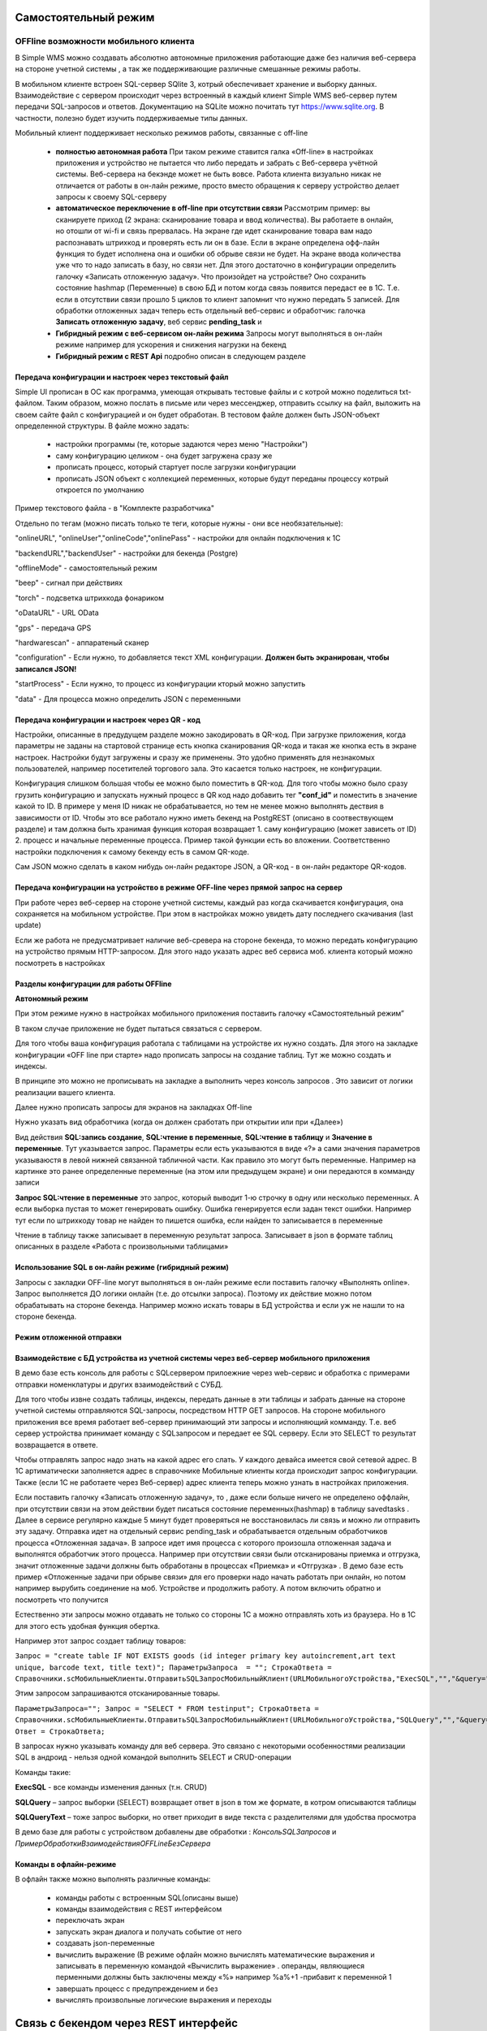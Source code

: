 .. SimpleUI documentation master file, created by
   sphinx-quickstart on Sat May 16 14:23:51 2020.
   You can adapt this file completely to your liking, but it should at least
   contain the root `toctree` directive.

Самостоятельный режим
======================

OFFline возможности мобильного клиента
---------------------------------------
 
В Simple WMS можно создавать абсолютно автономные приложения работающие даже без наличия веб-сервера на стороне учетной системы , а так же поддерживающие различные смешанные режимы работы.

В мобильном клиенте встроен SQL-сервер SQlite 3, котрый обеспечивает хранение и выборку данных. Взаимодействие с сервером происходит через встроенный в каждый клиент Simple WMS веб-сервер путем передачи SQL-запросов и ответов. Документацию на SQLite можно почитать тут https://www.sqlite.org. В частности, полезно будет изучить поддерживаемые типы данных.

Мобильный клиент поддерживает несколько режимов работы, связанные с off-line

 * **полностью автономная работа** При таком режиме ставится галка «Off-line» в настройках приложения и устройство не пытается что либо передать и забрать с Веб-сервера учётной системы. Веб-сервера на бекэнде может не быть вовсе. Работа клиента визуально никак не отличается от работы в он-лайн режиме, просто вместо обращения к серверу устройство делает запросы к своему SQL-серверу
 * **автоматическое переключение в off-line при отсутствии связи**  Рассмотрим пример: вы сканируете приход (2 экрана: сканирование товара и ввод количества). Вы работаете в онлайн, но отошли от wi-fi и связь прервалась. На экране где идет сканирование товара вам надо распознавать штрихкод и проверять есть ли он в базе. Если в экране определена офф-лайн функция то будет исполнена она и ошибки об обрыве связи не будет. На экране ввода количества уже что то надо записать в базу, но связи нет. Для этого достаточно в конфигурации определить галочку «Записать отложенную задачу». Что произойдет на устройстве? Оно сохранить состояние hashmap (Переменные) в свою БД и потом когда связь появится передаст ее в 1С. Т.е. если в отсутствии связи прошло 5 циклов то клиент запомнит что нужно передать 5 записей. Для обработки отложенных задач теперь есть отдельный веб-сервис и обработчик: галочка **Записать отложенную задачу**, веб сервис **pending_task** и 
 * **Гибридный режим c веб-сервисом он-лайн режима** Запросы могут выполняться в он-лайн режиме например для ускорения и снижения нагрузки на бекенд
 * **Гибридный режим c REST Api** подробно описан в следующем разделе


Передача конфигурации и настроек через текстовый файл
~~~~~~~~~~~~~~~~~~~~~~~~~~~~~~~~~~~~~~~~~~~~~~~~~~~~~~

Simple UI прописан в ОС как программа, умеющая открывать тестовые файлы и с котрой можно поделиться txt- файлом. Таким образом, можно послать в письме или через мессенджер, отправить ссылку на файл, выложить на своем сайте файл с конфигурацией и он будет обработан. В тестовом файле должен быть JSON-объект определенной структуры. В файле можно задать:

 * настройки программы (те, которые задаются через меню "Настройки")
 * саму конфигурацию целиком - она будет загружена сразу же
 * прописать процесс, который стартует после загрузки конфигурации
 * прописать JSON объект с коллекцией переменных, которые будут переданы процессу котрый откроется по умолчанию

Пример текстового файла - в "Комплекте разработчика"

Отдельно по тегам (можно писать только те теги, которые нужны - они все необязательные):

"onlineURL", "onlineUser","onlineCode","onlinePass" - настройки для онлайн подключения к 1С

"backendURL","backendUser" - настройки для бекенда (Postgre)

"offlineMode"  - самостоятельный режим

"beep" - сигнал при действиях

"torch" - подсветка штрихкода фонариком

"oDataURL" - URL OData

"gps" - передача GPS

"hardwarescan" - аппаратеный сканер

"configuration" - Если нужно, то добавляется текст XML конфигурации. **Должен быть экранирован, чтобы записался JSON!**

"startProcess" - Если нужно, то процесс из конфигурации кторый можно запустить

"data" - Для процесса можно определить JSON с переменными

Передача конфигурации и настроек через QR - код
~~~~~~~~~~~~~~~~~~~~~~~~~~~~~~~~~~~~~~~~~~~~~~~~~

Настройки, описанные в предудущем разделе можно закодировать в QR-код. При загрузке приложения, когда параметры не заданы на стартовой странице есть кнопка сканирования QR-кода и такая же кнопка есть в экране настроек. Настройки будут загружены и сразу же применены. Это удобно применять для незнакомых пользователей, например посетителей торгового зала. Это касается только настроек, не конфигурации.

Конфигурация слишком большая чтобы ее можно было поместить в QR-код. Для того чтобы можно было сразу грузить конфигурацию и запускать нужный процесс в QR код надо добавить тег **"conf_id"** и поместить в значение какой то ID. В примере у меня ID никак не обрабатывается, но тем не менее можно выполнять дествия в зависимости от ID. Чтобы это все работало нужно иметь бекенд на PostgREST (описано в соотвествующем разделе) и там должна быть хранимая функция которая возвращает 1. саму конфигурацию (может зависеть от ID) 2. процесс и начальные переменные процесса. Пример такой функции есть во вложении. Соответственно настройки подключения к самому бекенду есть в самом QR-коде.

Сам JSON можно сделать в каком нибудь он-лайн редакторе JSON, а QR-код - в он-лайн редакторе QR-кодов.

.. image:: _static/qr-code.gif
       :scale: 100%
       :align: center

Передача конфигурации на устройство в режиме OFF-line через прямой запрос на сервер
~~~~~~~~~~~~~~~~~~~~~~~~~~~~~~~~~~~~~~~~~~~~~~~~~~~~~~~~~~~~~~~~~~~~~~~~~~~~~~~~~~~~

При работе через веб-сервер на стороне учетной системы, каждый раз когда скачивается конфигурация, она сохраняется на мобильном устройстве. При этом в настройках можно увидеть дату последнего скачивания (last update)

Если же работа не предусматривает наличие веб-сревера на стороне бекенда, то можно передать конфигурацию на устройство прямым HTTP-запросом. Для этого надо указать адрес веб сервиса моб. клиента который можно посмотреть в настройках

.. image:: _static/offline_pic1.jpg
       :scale: 100%
       :align: center

Разделы конфигурации для работы OFFline
~~~~~~~~~~~~~~~~~~~~~~~~~~~~~~~~~~~~~~~~~~

**Автономный режим**

При этом режиме нужно в настройках мобильного приложения поставить галочку «Самостоятельный режим”

В таком случае приложение не будет пытаться связаться с сервером.

Для того чтобы ваша конфигурация работала с таблицами на устройстве их нужно создать. Для этого на закладке конфигурации «OFF line при старте» надо прописать запросы на создание таблиц. Тут же можно создать и индексы.

.. image:: _static/offline_pic2.jpg
       :scale: 100%
       :align: center

В принципе это можно не прописывать на закладке а выполнить через консоль запросов . Это зависит от логики реализации вашего клиента.

Далее нужно прописать запросы для экранов на закладках Off-line

.. image:: _static/offline_pic3.jpg
       :scale: 100%
       :align: center

Нужно указать вид обработчика (когда он должен сработать при открытии или при «Далее»)

Вид действия **SQL:запись создание**, **SQL:чтение в переменные**, **SQL:чтение в таблицу** и **Значение в переменные**. Тут указывается запрос. Параметры если есть указываются в виде «?» а сами значения параметров указываюстя в левой нижней связанной табличной части. Как правило это могут быть переменные. Например на картинке это ранее определенные переменные (на этом или предыдущем экране) и они передаются в комманду записи

**Запрос SQL:чтение в переменные** это запрос, который выводит 1-ю строчку в одну или несколько переменных. А если выборка пустая то может генерировать ошибку. Ошибка генерируется если задан текст ошибки. Например тут если по штрихкоду товар не найден то пишется ошибка, если найден то записывается в переменные

.. image:: _static/offline_pic4.jpg
       :scale: 100%
       :align: center

Чтение в таблицу также записывает в переменную результат запроса. Записывает в json в формате таблиц описанных в разделе «Работа с произвольными таблицами»

Использование SQL в он-лайн режиме (гибридный режим)
~~~~~~~~~~~~~~~~~~~~~~~~~~~~~~~~~~~~~~~~~~~~~~~~~~~~~~

Запросы с закладки OFF-line могут выполняться в он-лайн режиме если поставить галочку «Выполнять online». Запрос выполняется ДО логики онлайн (т.е. до отсылки запроса). Поэтому их действие можно потом обрабатывать на стороне бекенда. Например можно искать товары в БД устройства и если уж не нашли то на стороне бекенда.


Режим отложенной отправки
~~~~~~~~~~~~~~~~~~~~~~~~~~

Взаимодействие с БД устройства из учетной системы через веб-сервер мобильного приложения
~~~~~~~~~~~~~~~~~~~~~~~~~~~~~~~~~~~~~~~~~~~~~~~~~~~~~~~~~~~~~~~~~~~~~~~~~~~~~~~~~~~~~~~~~~

.. image:: _static/offline_pic5.jpg
       :scale: 100%
       :align: center

В демо базе есть консоль для работы с SQLсервером прилоежние через web-сервис и обработка с примерами отправки номенклатуры и других взаимодействий с СУБД.

Для того чтобы извне создать таблицы, индексы, передать данные в эти таблицы и забрать данные на стороне учетной системы отправляются SQL-запросы, посредством HTTP GET запросов. На стороне мобильного приложения все время работает веб-сервер принимающий эти запросы и исполняющий комманду. Т.е. веб сервер устройства принимает команду с SQLзапросом и передает ее SQL серверу. Если это SELECT то результат возвращается в ответе. 

Чтобы отправлять запрос надо знать на какой адрес его слать. У каждого девайса имеется свой сетевой адрес. В 1С артиматически заполняется адрес в справочнике Мобильные клиенты когда происходит запрос конфигурации. Также (если 1С не работаете через Веб-сервер) адрес клиента теперь можно узнать в настройках приложения.

Если поставить галочку «Записать отложенную задачу», то , даже если больше ничего не определено оффлайн, при отсутствии связи на этом действии будет писаться состояние переменных(hashmap) в таблицу savedtasks . Далее в сервисе регулярно каждые 5 минут будет проверяться не восстановилась ли связь и можно ли отправить эту задачу. Отправка идет на отдельный сервис pending_task и обрабатывается отдельным обработчиков процесса «Отложенная задача». В запросе идет имя процесса с которого произошла отложенная задача и выполнятся обработчик этого процесса. Например при отсутствии связи были отсканированы приемка и отгрузка, значит отложенные задачи должны быть обработаны в процессах «Приемка» и «Отгрузка» . В демо базе есть пример «Отложенные задачи при обрыве связи» для его проверки надо начать работать при онлайн, но потом например вырубить соединение на моб. Устройстве и продолжить работу. А потом включить обратно и посмотреть что получится

Естественно эти запросы можно отдавать не только со стороны 1С а можно отправлять хоть из браузера. Но в 1С для этого есть удобная функция обертка.

Например этот запрос создает таблицу товаров:

``Запрос = "create table IF NOT EXISTS goods (id integer primary key autoincrement,art text unique, barcode text, title text)";	
ПараметрыЗапроса  = "";
СтрокаОтвета = Справочники.scМобильныеКлиенты.ОтправитьSQLЗапросМобильныйКлиент(URLМобильногоУстройства,"ExecSQL","","&query="+Запрос+"&params="+ПараметрыЗапроса);``

Этим запросом запрашиваются отсканированные товары.

``ПараметрыЗапроса="";	
Запрос = "SELECT * FROM testinput";
СтрокаОтвета = Справочники.scМобильныеКлиенты.ОтправитьSQLЗапросМобильныйКлиент(URLМобильногоУстройства,"SQLQuery","","&query="+Запрос+"&params="+ПараметрыЗапроса);
Ответ = СтрокаОтвета;``

В запросах нужно указывать команду для веб сервера. Это связано с некоторыми особенностями реализации SQL в андроид  - нельзя одной командой выполнить SELECT и CRUD-операции

Команды такие:

**ExecSQL** -  все команды изменения данных (т.н. CRUD)

**SQLQuery** – запрос выборки (SELECT) возвращает ответ в json в том же формате, в котром описываются таблицы

**SQLQueryText** – тоже запрос выборки, но ответ приходит в виде текста с разделителями для удобства просмотра

В демо базе для работы с устройством добавлены две обработки : *КонсольSQLЗапросов* и *ПримерОбработкиВзаимодействияOFFLineБезСервера*

Команды в офлайн-режиме
~~~~~~~~~~~~~~~~~~~~~~~~

В офлайн также можно выполнять различные команды:

 * команды работы с встроенным SQL(описаны выше)
 * команды взаимодействия с REST интерфейсом
 * переключать экран
 * запускать экран диалога и получать событие от него
 * создавать json-переменные
 * вычислить выражение (В режиме офлайн можно вычислять математические выражения и записывать в переменную командой «Вычислить выражение» . операнды, являющиеся перменными должны быть заключены между «%» например %a%+1 -прибавит к переменной 1
 * завершать процесс с предупреждением и без
 * вычислять произвольные логические выражения и переходы

Связь с бекендом через REST интерфейс
======================================
Клиенты на SimpleUI могут использовать CRUD-операции для полноценной независимой работы с привязкой к БД PostgreSQL через RESTful интерфейс с помощью сервера API PostgREST. Т.е. можно организовать свой бекенд к которому будут подключены все клиенты и 1С. Инструкция по установке и работы с API тут: http://postgrest.org/en/v6.0/tutorials/tut0.html

.. hint:: Также можно использовать данный инструментарий для подключения к любому другому REST-интерфейсу. Все необходимые функции GET, POST,PATCH,DELETE есть. Установка заголовков и параметров, обработка ответов – запись в переменные и таблицы – все это не зависит от поставщика API. Таким образом есть альтернатива – подключаться он-лайн или подключаться через REST-команды на клиенте

Для работы с ним должен быть установлен адрес публикуемого сервиса PostgREST в настройках (Postgrest URL). Также в базе со стороны 1С нужно установить  константу «Адрес бекенда»

Также нужно указать «пользователя» - это условный владелец записей, который идет в качестве параметров для условного разделения данных. Например по нему могут быть отобраны документы, задачи, он может прописываться в таблицах в нужные поля. Это не элемент авторизации. При установке в Переменных появляется переменная userPostgre которую можно использовать для установки параметров например.

Настройка команд происходит на закладке «Интеграция с PostgREST»

Для выполнения операций записи, обновления (upsert), и запуска хранимых процедур используется настройка  POST: выполнить запрос. Соотвественно для самого запроса можно установить заголовки, передать параметры из переменных или просто, а также записать результат запроса в переменные. Соответственно в инструкции к API все запросы, которые должны проходить через PUSH выполняются этой командой. Например так:

.. image:: _static/offline_pic6.jpg
       :scale: 100%
       :align: center


Т.е. то, что в API передается как JSON в пост запросе определяется в параметрах – программа делает из них JSON и отправляет. 

При вставке новой записи в зарезервированную переменную **LastID** возвращается ID добавленной записи. Это важно, если потом Вы хотите напрмиер работать с этой записью. Например привязать другие записи к ней.

.. hint:: При выполнении операций POST, PATCH, DELETE и хранимых процедур они могут вызывать исключение которое можно переопределить в БД. Например можно поставить триггер на таблицу при добавлении новых строк, для проверки заполнения записей. Пример – триггер в таблице goods в базе проверяет чтобы было заполнено наименование и пишет то что Вы определили в обрбаотчике – «Не заполнено наименование». Это выводится как ошибка и останавливает выполнение процесса. 


**Чтение в переменную** – это выборка данных видом действия GET:чтение в переменные , что соответствует SELECT запросу к базе или в API это запросы чтения к таблицам и views с каким то отбором. Берется 1я строка возвращаемого массива и помещается в переменные. Например так:

.. image:: _static/offline_pic7.jpg
       :scale: 100%
       :align: center

Тут важно следующее:

Если в запросе надо прописать параметры, которые надо взять из переменных то их надо как то обозначить. Я выбрал вариант ~Переменная~, но вы можете и по другому это сделать. Смысл в том, чтобы программа сделала текстовую замену для подстановки параметра в текст запроса. Поэтому сочетание символов должно быть уникальным в запросе

Например, goods?barcode=in.(%22~barcode~%22)

В Переменных надо прописать соответствие переменной из JSON и переменной вашей конфигурации.

Аналогично настраивается запрос с выгрузкой в таблицу, только вместо переменных указывается имя переменной – таблицы и вид действия GET:чтение в таблицу

Для выполнения операции UPDATE записи или записей следует использовать метод PATCH

При этом параметры запроса(если они есть) следует заключить между ~… ~ и в этом же табличном поле помимо заполнения параметров надо указать также заполнение полей котрые будут обновляться. В демо базе пример INSERT, UPDATE, DELETE

Для удаления записей (аналог SQL команды DELETE ) следует использовать метод DELETE передав в параметрах отбор по записям которые надо удалить. Без отбора удалится все.



Работа в фоновом режиме для Pro-версии
---------------------------------------

Можно отсылать и получать данные в фоновом потоке (не UI-потоке приложения) – т.е. елси надо скачать или закачать большой объем данных программа будет выполняться без торможения. При этом само приложение может взаимодействовать чисто с собственным SQL полностью автономно (без связи) и при необходимости обмениваться с бекендом в фоне.

Для этого используются виды действий Фоновое чтение в SQL и Фоновая отправка из SQL. Это команды состоящие из 2х частей – PUSH или GET запроса, описанного выше и сразу SQL запроса (в той же строке) описанного в разделе Offline.

Кроме того, можно назначить процессы, которые будут выполняться при запуске конфигурации. Для этого в конфигурации есть реквизит в котром можно указать экран, в котором в свою очередь перечислены команды (в демо базе в качестве примера есть экран «Действия при запуске»). Сам экран не будет выполняться – только команды.

.. image:: _static/offline_pic8.jpg
       :scale: 100%
       :align: center


Лента «Задачи»
------------------

В случае, если используется не онлайн режим работы, а например база под.лючена к PostgreSQL также можно формировать для пользователя ленту «Задачи». Для этого в базе надо определить хранимую процедуру get_tasks с параметром user, который модно использовать например для отбора задач для конкретного пользователя. Состав полей, котрый возвращает эта функция регламентирован, он должен быть как в представлении ниже – эти поля задают то, как будут выглядеть «карточки» в программе. При выборе конкретной задачи в переменные записываются order и orderRef этой задачи

В SQL::

CREATE OR REPLACE FUNCTION api.get_tasks(

	"user" character varying)

    RETURNS SETOF api.wms_tasks 

    LANGUAGE 'sql'

    COST 100

    VOLATILE 

    ROWS 1000
 
AS $BODY$

    --Передаю параметр котрый можно указать в условии на всякий случай,он не нужен пока

	SELECT * FROM api.wms_tasks;

$BODY$;

ALTER FUNCTION api.get_tasks(character varying)

    OWNER TO admin;

GRANT EXECUTE ON FUNCTION api.get_tasks(character varying) TO web_anon;

CREATE OR REPLACE VIEW api.wms_tasks

 AS

 SELECT wms_orders_captions.id,

    wms_orders_captions.barcode,

    wms_orders_captions.done,

    wms_orders_captions.doc_date,

    wms_orders_captions.type,

    wms_orders_captions.typeid,

    wms_orders_captions.doc_date_str,

    wms_orders_captions.doc_number,

    wms_orders_captions.contractor,

    wms_orders_captions.description,

    wms_orders_captions.caption,

    wms_orders_captions.action,

    wms_orders_captions.doc_number AS field1,

    'Номер документа'::text AS field1caption,

    wms_orders_captions.contractor AS field2,

    'Поставщик'::text AS field2caption

   FROM api.wms_orders_captions

  WHERE NOT wms_orders_captions.done OR wms_orders_captions.done IS NULL;

ALTER TABLE api.wms_tasks

    OWNER TO admin;

GRANT ALL ON TABLE api.wms_tasks TO admin;

GRANT ALL ON TABLE api.wms_tasks TO web_anon;


Магазин конфигураций
----------------------

Это хранилище конфигураций в облачном бекенде из которого можно скачать и установить либо обновить конфигурацию. Для того чтобы организовать в своем бекенде такой магазин достаточно создать таблицу и дать на нее права:

CREATE TABLE api.ui_configurations

(

name character(100) COLLATE pg_catalog."default",

description text COLLATE pg_catalog."default",

"XML" text COLLATE pg_catalog."default",

id character(100) COLLATE pg_catalog."default" NOT NULL,

CONSTRAINT ui_configurations_pkey PRIMARY KEY (id),

CONSTRAINT id UNIQUE (id)

)


TABLESPACE pg_default;


ALTER TABLE api.ui_configurations

OWNER to admin;

GRANT ALL ON TABLE api.ui_configurations TO admin;

GRANT ALL ON TABLE api.ui_configurations TO web_anon;

GRANT ALL ON TABLE api.ui_configurations TO PUBLIC;

Соответственно, чтобы например отправить конфигурацию нужно отправить PUSH в эту таблицу, при этом важно указать уникальный ID (напрмиер УИД 1С). В поставке в демо базе реализована кнопка отправки конфигурации в магазин.

.. danger:: в конфигурации, которая выполняется без связи с 1С можно установить галочку «Самостоятельный режим». Пользователь конечно сам может поставить ее в настройках, но для удобства в конфигурации можно поставить такую галку (в справочнике), тогда при загрузке из магазина она поставит в настройках эту галку сама. А вот если на этом устройстве потом будет запускаться он-лайн конфигурация, важно не забыть эту галку потом снять!


Синхронизация документов в облаке
-----------------------------------


Через облачный бекенд можно  синхронизировать документы вместе с картинками и файлами. Т.е. это автоматическая фоновая синхронизация в облаке – вы меняете данные на устройстве и оно попадает в Postgre. И наоборот. Соотвественно с  учетной системой документы в таком случае будут поступать уже из PostgeSQL путем REST интерфейса.

Для активации этого режима надо чтобы приложение работало в самостоятельном режиме и был заполнен адрес сервера PostgreSQL и пользователь PostgreSQL в настройках программы. Пользователь тут выполняет функцию «владельца» документов. Документы скачиваются в рамках пользователя и при отправке также прописывается владелец.

Также поддерживается принцип синхронизации между несколькими устройствами в рамках одного аккаунта. Т.е. если например на 3х устройствах указать одинаковое имя пользователя и на одном из них создать документ, то он попадет на остальные 2 вместе в прикрепленными фотографиями и файлами. Любые изменения также будут порождать обмен. 

Для того чтобы программа могла работать с документами в облаке нужно в БД создать следующие объекты (выполнить команды) которые содержатся в прилагаемом файле SQL_документы.

В результате в БД должны появиться объекты:

1)	Расширение pgcrypto – нужно для генерации UID-ов

2)	Таблица documents – собственно сами JSON документы с полями, но картинки в ней – ссылки на другую таблицу

3)	Таблица attachments – хранилище картинок и присоединенных файлов. При добавлении картинки присваивается 36-значный UUID по котрому ее потом можно получить

4)	Таблица uploads – это таблица  в которой устройства отмечают что «документ такой то» аккаунтом таким то и с ИД-устройсства таким то» получил последнюю версию. Соотвественно елси документ меняется каким то устройством то он удаляет всю инфу т.е. программа считает что его надо у себя обновить.

5)	Хр. процедура api.get_docs5 – она выдает документы, которые нужно скачать устройству с определнным аккаунтом. Т.е. изменения, которых нет на этом устройстве.

Пример закачки документов в 1С есть в демо-базе в списке «Документы». Качаются документы с фотографиями.
